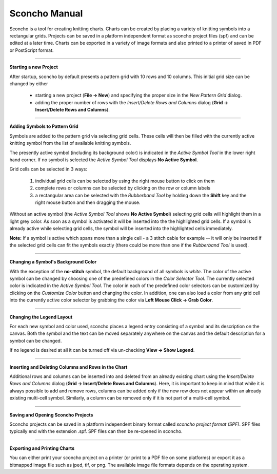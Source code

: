 ===============
Sconcho Manual
===============

Sconcho is a tool for creating knitting charts. Charts can be created by placing
a variety of knitting symbols into a rectangular grids. Projects can be saved in
a platform independent format as sconcho project files (spf) and can be edited
at a later time. Charts can be exported in a variety of image formats and also
printed to a printer of saved in PDF or PostScript format.


------

**Starting a new Project**

After startup, sconcho by default presents a pattern grid with 10 rows and
10 columns. This initial grid size can be changed by either

  * starting a new project (**File -> New**) and specifying the proper size in the *New Pattern Grid* dialog.

  * adding the proper number of rows with the *Insert/Delete Rows and Columns* dialog (**Grid -> Insert/Delete Rows and Columns**).


------

**Adding Symbols to Pattern Grid**

Symbols are added to the pattern grid via selecting grid cells. These
cells will then be filled with the currently active knitting symbol from
the list of available knitting symbols. 

The presently active symbol (including its background color) is indicated 
in the *Active Symbol Tool* in the lower right hand corner. If no symbol is 
selected the *Active Symbol Tool* displays **No Active Symbol**.

Grid cells can be selected in 3 ways:

  1) individual grid cells can be selected by using the right mouse button to click on them
  2) complete rows or columns can be selected by clicking on the row or column labels
  3) a rectangular area can be selected with the *Rubberband Tool* by holding down the **Shift** key and the right mouse button and then dragging the mouse.

Without an active symbol (the *Active Symbol Tool*
shows **No Active Symbol**) selecting grid cells will highlight
them in a light grey color. As soon as a symbol is activated it
will be inserted into the the highlighted grid cells. If a 
symbol is already active while selecting grid cells, the symbol will be 
inserted into the highlighted cells immediately. 

**Note:** If a symbol is active which spans more than a single
cell - a 3 stitch cable for example -- it will only
be inserted if the selected grid cells can fit the symbols 
exactly (there could be more than one if the *Rubberband Tool* is
used).


-----

**Changing a Symbol's Background Color**

With the exception of the **no-stitch** symbol, the default background of
all symbols is *white*. The color of the active symbol can be changed
by choosing one of the predefined colors in the *Color Selector Tool*.
The currently selected color is indicated in the *Active Symbol Tool*.
The color in each of the predefined color selectors can be customized by 
clicking on the *Customize Color* button and changing the color.
In addition, one can also load a color from any grid cell into the 
currently active color selector by grabbing the color via 
**Left Mouse Click -> Grab Color**.


-----

**Changing the Legend Layout**

For each new symbol and color used, sconcho places a legend entry
consisting of a symbol and its description on the canvas. Both the symbol 
and the text can be moved separately anywhere on the canvas and the 
default description for a symbol can be changed.

If no legend is desired at all it can be turned off via un-checking
**View -> Show Legend**.  


-----

**Inserting and Deleting Columns and Rows in the Chart**

Additional rows and columns can be inserted into and deleted from an 
already existing chart using the *Insert/Delete Rows and Columns* dialog 
(**Grid -> Insert/Delete Rows and Columns**). Here, it is important to keep 
in mind that while it is always possible to add and remove rows, columns can 
be added only if the new row does not appear within an already existing 
multi-cell symbol. Similarly, a column can be removed only if it is not 
part of a multi-cell symbol.


----

**Saving and Opening Sconcho Projects**

Sconcho projects can be saved in a platform independent binary 
format called *sconcho project format (SPF)*. SPF files typically end
with the extension .spf. SPF files can then be re-opened in sconcho.


----

**Exporting and Printing Charts**

You can either print your sconcho project on a printer (or print
to a PDF file on some platforms) or export it as a bitmapped image
file such as jped, tif, or png. The available image 
file formats depends on the operating system.
